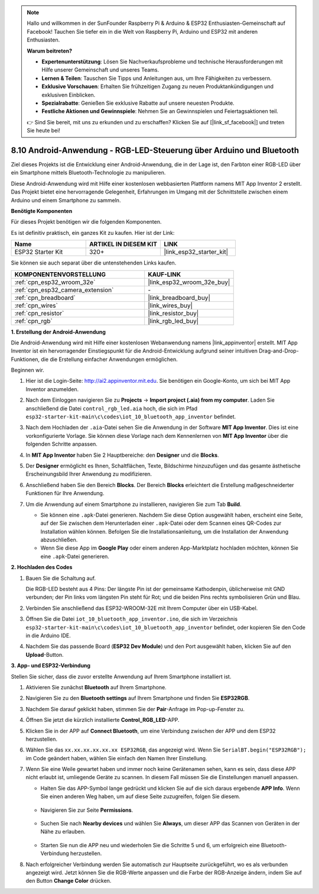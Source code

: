 .. note::

    Hallo und willkommen in der SunFounder Raspberry Pi & Arduino & ESP32 Enthusiasten-Gemeinschaft auf Facebook! Tauchen Sie tiefer ein in die Welt von Raspberry Pi, Arduino und ESP32 mit anderen Enthusiasten.

    **Warum beitreten?**

    - **Expertenunterstützung**: Lösen Sie Nachverkaufsprobleme und technische Herausforderungen mit Hilfe unserer Gemeinschaft und unseres Teams.
    - **Lernen & Teilen**: Tauschen Sie Tipps und Anleitungen aus, um Ihre Fähigkeiten zu verbessern.
    - **Exklusive Vorschauen**: Erhalten Sie frühzeitigen Zugang zu neuen Produktankündigungen und exklusiven Einblicken.
    - **Spezialrabatte**: Genießen Sie exklusive Rabatte auf unsere neuesten Produkte.
    - **Festliche Aktionen und Gewinnspiele**: Nehmen Sie an Gewinnspielen und Feiertagsaktionen teil.

    👉 Sind Sie bereit, mit uns zu erkunden und zu erschaffen? Klicken Sie auf [|link_sf_facebook|] und treten Sie heute bei!

.. _iot_bluetooth_app:

8.10 Android-Anwendung - RGB-LED-Steuerung über Arduino und Bluetooth
=======================================================================

Ziel dieses Projekts ist die Entwicklung einer Android-Anwendung, die in der Lage ist, den Farbton einer RGB-LED über ein Smartphone mittels Bluetooth-Technologie zu manipulieren.

Diese Android-Anwendung wird mit Hilfe einer kostenlosen webbasierten Plattform namens MIT App Inventor 2 erstellt. Das Projekt bietet eine hervorragende Gelegenheit, Erfahrungen im Umgang mit der Schnittstelle zwischen einem Arduino und einem Smartphone zu sammeln.

.. raw:: html

   <video loop autoplay muted style = "max-width:100%">
      <source src="../../_static/video/10_ble_app.mp4" type="video/mp4">
      Ihr Browser unterstützt das Video-Tag nicht.
   </video>

**Benötigte Komponenten**

Für dieses Projekt benötigen wir die folgenden Komponenten.

Es ist definitiv praktisch, ein ganzes Kit zu kaufen. Hier ist der Link: 

.. list-table::
    :widths: 20 20 20
    :header-rows: 1

    *   - Name	
        - ARTIKEL IN DIESEM KIT
        - LINK
    *   - ESP32 Starter Kit
        - 320+
        - |link_esp32_starter_kit|

Sie können sie auch separat über die untenstehenden Links kaufen.

.. list-table::
    :widths: 30 20
    :header-rows: 1

    *   - KOMPONENTENVORSTELLUNG
        - KAUF-LINK

    *   - :ref:`cpn_esp32_wroom_32e`
        - |link_esp32_wroom_32e_buy|
    *   - :ref:`cpn_esp32_camera_extension`
        - \-
    *   - :ref:`cpn_breadboard`
        - |link_breadboard_buy|
    *   - :ref:`cpn_wires`
        - |link_wires_buy|
    *   - :ref:`cpn_resistor`
        - |link_resistor_buy|
    *   - :ref:`cpn_rgb`
        - |link_rgb_led_buy|

**1. Erstellung der Android-Anwendung**

Die Android-Anwendung wird mit Hilfe einer kostenlosen Webanwendung namens |link_appinventor| erstellt.
MIT App Inventor ist ein hervorragender Einstiegspunkt für die Android-Entwicklung aufgrund seiner intuitiven Drag-and-Drop-Funktionen, die die Erstellung einfacher Anwendungen ermöglichen.

Beginnen wir.

#. Hier ist die Login-Seite: http://ai2.appinventor.mit.edu. Sie benötigen ein Google-Konto, um sich bei MIT App Inventor anzumelden.

#. Nach dem Einloggen navigieren Sie zu **Projects** -> **Import project (.aia) from my computer**. Laden Sie anschließend die Datei ``control_rgb_led.aia`` hoch, die sich im Pfad ``esp32-starter-kit-main\c\codes\iot_10_bluetooth_app_inventor`` befindet.

   .. image:: img/10_ble_app_inventor1.png

#. Nach dem Hochladen der ``.aia``-Datei sehen Sie die Anwendung in der Software **MIT App Inventor**. Dies ist eine vorkonfigurierte Vorlage. Sie können diese Vorlage nach dem Kennenlernen von **MIT App Inventor** über die folgenden Schritte anpassen.

   .. image:: img/10_ble_app_inventor2.png

#. In **MIT App Inventor** haben Sie 2 Hauptbereiche: den **Designer** und die **Blocks**.

   .. image:: img/10_ble_app_inventor3.png

#. Der **Designer** ermöglicht es Ihnen, Schaltflächen, Texte, Bildschirme hinzuzufügen und das gesamte ästhetische Erscheinungsbild Ihrer Anwendung zu modifizieren.

   .. image:: img/10_ble_app_inventor2.png
   

#. Anschließend haben Sie den Bereich **Blocks**. Der Bereich **Blocks** erleichtert die Erstellung maßgeschneiderter Funktionen für Ihre Anwendung.

   .. image:: img/10_ble_app_inventor5.png

#. Um die Anwendung auf einem Smartphone zu installieren, navigieren Sie zum Tab **Build**.

   .. image:: img/10_ble_app_inventor6.png

   * Sie können eine ``.apk``-Datei generieren. Nachdem Sie diese Option ausgewählt haben, erscheint eine Seite, auf der Sie zwischen dem Herunterladen einer ``.apk``-Datei oder dem Scannen eines QR-Codes zur Installation wählen können. Befolgen Sie die Installationsanleitung, um die Installation der Anwendung abzuschließen.
   * Wenn Sie diese App im **Google Play** oder einem anderen App-Marktplatz hochladen möchten, können Sie eine ``.apk``-Datei generieren.



**2. Hochladen des Codes**

#. Bauen Sie die Schaltung auf.

   .. image:: ../../components/img/rgb_pin.jpg
      :width: 200
      :align: center

   Die RGB-LED besteht aus 4 Pins: Der längste Pin ist der gemeinsame Kathodenpin, üblicherweise mit GND verbunden; der Pin links vom längsten Pin steht für Rot; und die beiden Pins rechts symbolisieren Grün und Blau.

   .. image:: ../../img/wiring/2.3_color_light_bb.png

#. Verbinden Sie anschließend das ESP32-WROOM-32E mit Ihrem Computer über ein USB-Kabel.

   .. image:: ../../img/plugin_esp32.png

#. Öffnen Sie die Datei ``iot_10_bluetooth_app_inventor.ino``, die sich im Verzeichnis ``esp32-starter-kit-main\c\codes\iot_10_bluetooth_app_inventor`` befindet, oder kopieren Sie den Code in die Arduino IDE.

   .. raw:: html

      <iframe src=https://create.arduino.cc/editor/sunfounder01/07622bb5-31eb-4a89-b6f2-085f3332051f/preview?embed style="height:510px;width:100%;margin:10px 0" frameborder=0></iframe>

#. Nachdem Sie das passende Board (**ESP32 Dev Module**) und den Port ausgewählt haben, klicken Sie auf den **Upload**-Button.

**3. App- und ESP32-Verbindung**

Stellen Sie sicher, dass die zuvor erstellte Anwendung auf Ihrem Smartphone installiert ist.

#. Aktivieren Sie zunächst **Bluetooth** auf Ihrem Smartphone.

   .. image:: img/10_ble_mobile1.png
      :width: 500
      :align: center

#. Navigieren Sie zu den **Bluetooth settings** auf Ihrem Smartphone und finden Sie **ESP32RGB**.

   .. image:: img/10_ble_mobile2.png
      :width: 500
      :align: center


#. Nachdem Sie darauf geklickt haben, stimmen Sie der **Pair**-Anfrage im Pop-up-Fenster zu.

   .. image:: img/10_ble_mobile3.png
      :width: 500
      :align: center

#. Öffnen Sie jetzt die kürzlich installierte **Control_RGB_LED**-APP.

   .. image:: img/10_ble_mobile4.png
      :align: center

#. Klicken Sie in der APP auf **Connect Bluetooth**, um eine Verbindung zwischen der APP und dem ESP32 herzustellen.

   .. image:: img/10_ble_mobile5.png
      :width: 500
      :align: center

#. Wählen Sie das ``xx.xx.xx.xx.xx.xx ESP32RGB``, das angezeigt wird. Wenn Sie ``SerialBT.begin("ESP32RGB");`` im Code geändert haben, wählen Sie einfach den Namen Ihrer Einstellung.

   .. image:: img/10_ble_mobile6.png
      :width: 500
      :align: center

#. Wenn Sie eine Weile gewartet haben und immer noch keine Gerätenamen sehen, kann es sein, dass diese APP nicht erlaubt ist, umliegende Geräte zu scannen. In diesem Fall müssen Sie die Einstellungen manuell anpassen.

   * Halten Sie das APP-Symbol lange gedrückt und klicken Sie auf die sich daraus ergebende **APP Info**. Wenn Sie einen anderen Weg haben, um auf diese Seite zuzugreifen, folgen Sie diesem.

      .. image:: img/10_ble_mobile8.png
         :width: 500
         :align: center

   * Navigieren Sie zur Seite **Permissions**.

      .. image:: img/10_ble_mobile9.png
         :width: 500
         :align: center

   * Suchen Sie nach **Nearby devices** und wählen Sie **Always**, um dieser APP das Scannen von Geräten in der Nähe zu erlauben.

      .. image:: img/10_ble_mobile10.png
         :width: 500
         :align: center

   * Starten Sie nun die APP neu und wiederholen Sie die Schritte 5 und 6, um erfolgreich eine Bluetooth-Verbindung herzustellen.

#. Nach erfolgreicher Verbindung werden Sie automatisch zur Hauptseite zurückgeführt, wo es als verbunden angezeigt wird. Jetzt können Sie die RGB-Werte anpassen und die Farbe der RGB-Anzeige ändern, indem Sie auf den Button **Change Color** drücken.

   .. image:: img/10_ble_mobile7.png
      :width: 500
      :align: center

